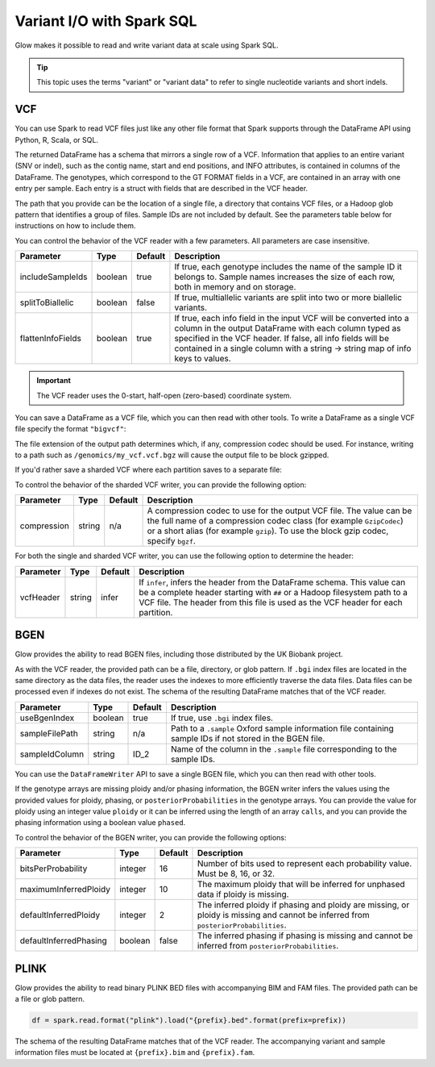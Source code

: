 ==========================
Variant I/O with Spark SQL
==========================

.. testsetup::

    from pyspark.sql import SparkSession
    spark = SparkSession.builder.config('spark.jars.packages', 'io.projectglow:glow_2.11:0.1.2').getOrCreate()

    import glob
    import os
    import shutil


Glow makes it possible to read and write variant data at scale using Spark SQL.

.. tip::

  This topic uses the terms "variant" or "variant data" to refer to
  single nucleotide variants and short indels.

.. _vcf:

VCF
===

You can use Spark to read VCF files just like any other file format that Spark supports through
the DataFrame API using Python, R, Scala, or SQL.

.. testcode::
   :hide:

   path = "../test-data/test.chr17.vcf"

.. testcode::

   df = spark.read.format("vcf").load(path)

.. testcode::
   :hide:

   print(df.select("contigName", "start").head())

.. testoutput::

    Row(contigName='17', start=504217)


The returned DataFrame has a schema that mirrors a single row of a VCF. Information that applies to an entire
variant (SNV or indel), such as the contig name, start and end positions, and INFO attributes,
is contained in columns of the DataFrame. The genotypes, which correspond to the GT FORMAT fields
in a VCF, are contained in an array with one entry per sample.
Each entry is a struct with fields that are described in the VCF header.

The path that you provide
can be the location of a single file, a directory that contains VCF files, or a Hadoop glob pattern
that identifies a group of files. Sample IDs are not included by default. See the
parameters table below for instructions on how to include them.

You can control the behavior of the VCF reader with a few parameters. All parameters are case insensitive.

+----------------------+---------+---------+---------------------------------------------------------------------------------------------------------------------------------------------------------+
| Parameter            | Type    | Default | Description                                                                                                                                             |
+======================+=========+=========+=========================================================================================================================================================+
| includeSampleIds     | boolean | true    | If true, each genotype includes the name of the sample ID it belongs to. Sample names increases the size of each row, both in memory and on storage.    |
+----------------------+---------+---------+---------------------------------------------------------------------------------------------------------------------------------------------------------+
| splitToBiallelic     | boolean | false   | If true, multiallelic variants are split into two or more biallelic variants.                                                                           |
+----------------------+---------+---------+---------------------------------------------------------------------------------------------------------------------------------------------------------+
| flattenInfoFields    | boolean | true    | If true, each info field in the input VCF will be converted into a column in the output DataFrame with each column typed as specified in the VCF header.|
|                      |         |         | If false, all info fields will be contained in a single column with a string -> string map of info keys to values.                                      |
+----------------------+---------+---------+---------------------------------------------------------------------------------------------------------------------------------------------------------+

.. important:: The VCF reader uses the 0-start, half-open (zero-based) coordinate system.

You can save a DataFrame as a VCF file, which you can then read with other tools. To write a DataFrame as a single VCF file specify the format ``"bigvcf"``:

.. testcode::
   :hide:

   path = "../test-data/doc-test-bigvcf.vcf"

.. testcode::

   df.write.format("bigvcf").save(path)

.. testcode::
   :hide:

   os.remove(path)

The file extension of the output path determines which, if any, compression codec should be used.
For instance, writing to a path such as ``/genomics/my_vcf.vcf.bgz`` will cause the output file to be
block gzipped.

If you'd rather save a sharded VCF where each partition saves to a separate file:

.. testcode::
   :hide:

   path = "../test-data/doc-test-vcf.vcf"

.. testcode::

   df.write.format("vcf").save(path)

.. testcode::
   :hide:

   shutil.rmtree(path)

To control the behavior of the sharded VCF writer, you can provide the following option:

+-------------+--------+---------+--------------------------------------------------------------------------------------------------------------------+
| Parameter   | Type   | Default | Description                                                                                                        |
+=============+========+=========+====================================================================================================================+
| compression | string | n/a     | A compression codec to use for the output VCF file. The value can be the full name of a compression codec class    |
|             |        |         | (for example ``GzipCodec``) or a short alias (for example ``gzip``). To use the block gzip codec, specify ``bgzf``.|
+-------------+--------+---------+--------------------------------------------------------------------------------------------------------------------+

For both the single and sharded VCF writer, you can use the following option to determine the header:

+-------------+--------+---------+--------------------------------------------------------------------------------------------------------------------+
| Parameter   | Type   | Default | Description                                                                                                        |
+=============+========+=========+====================================================================================================================+
| vcfHeader   | string | infer   | If ``infer``, infers the header from the DataFrame schema. This value can be a complete header                     |
|             |        |         | starting with ``##`` or a Hadoop filesystem path to a VCF file. The header from                                    |
|             |        |         | this file is used as the VCF header for each partition.                                                            |
+-------------+--------+---------+--------------------------------------------------------------------------------------------------------------------+


BGEN
====

Glow provides the ability to read BGEN files, including those distributed by the UK Biobank project.

.. testcode::
   :hide:

   path = "../test-data/bgen/example.8bits.bgen"

.. testcode::

   df = spark.read.format("bgen").load(path)

.. testcode::
   :hide:

   print(df.select("contigName", "start").head())

.. testoutput::

   Row(contigName='01', start=1999)

As with the VCF reader, the provided path can be a file, directory, or glob pattern. If ``.bgi``
index files are located in the same directory as the data files, the reader uses the indexes to
more efficiently traverse the data files. Data files can be processed even if indexes do not exist.
The schema of the resulting DataFrame matches that of the VCF reader.

+----------------+---------+---------+------------------------------------------------------------------------------------------------------------+
| Parameter      | Type    | Default | Description                                                                                                |
+================+=========+=========+============================================================================================================+
| useBgenIndex   | boolean | true    | If true, use ``.bgi`` index files.                                                                         |
+----------------+---------+---------+------------------------------------------------------------------------------------------------------------+
| sampleFilePath | string  | n/a     | Path to a ``.sample`` Oxford sample information file containing sample IDs if not stored in the BGEN file. |
+----------------+---------+---------+------------------------------------------------------------------------------------------------------------+
| sampleIdColumn | string  | ID_2    | Name of the column in the ``.sample`` file corresponding to the sample IDs.                                |
+----------------+---------+---------+------------------------------------------------------------------------------------------------------------+

You can use the ``DataFrameWriter`` API to save a single BGEN file, which you can then read with other tools.

.. testcode::
   :hide:

   path = "../test-data/doc-test-bigbgen.bgen"

.. testcode::

   df.write.format("bigbgen").save(path)

.. testcode::
   :hide:

   os.remove(path)

If the genotype arrays are missing ploidy and/or phasing information, the BGEN writer infers the values using the
provided values for ploidy, phasing, or ``posteriorProbabilities`` in the genotype arrays. You can provide the value for ploidy
using an integer value ``ploidy`` or it can be inferred using the length of an array ``calls``, and you can provide the phasing information
using a boolean value ``phased``.

To control the behavior of the BGEN writer, you can provide the following options:

+------------------------+---------+---------+------------------------------------------------------------------------------------------------------------------------------------+
| Parameter              | Type    | Default | Description                                                                                                                        |
+========================+=========+=========+====================================================================================================================================+
| bitsPerProbability     | integer | 16      | Number of bits used to represent each probability value. Must be 8, 16, or 32.                                                     |
+------------------------+---------+---------+------------------------------------------------------------------------------------------------------------------------------------+
| maximumInferredPloidy  | integer | 10      | The maximum ploidy that will be inferred for unphased data if ploidy is missing.                                                   |
+------------------------+---------+---------+------------------------------------------------------------------------------------------------------------------------------------+
| defaultInferredPloidy  | integer | 2       | The inferred ploidy if phasing and ploidy are missing, or ploidy is missing and cannot be inferred from ``posteriorProbabilities``.|
+------------------------+---------+---------+------------------------------------------------------------------------------------------------------------------------------------+
| defaultInferredPhasing | boolean | false   | The inferred phasing if phasing is missing and cannot be inferred from ``posteriorProbabilities``.                                 |
+------------------------+---------+---------+------------------------------------------------------------------------------------------------------------------------------------+


PLINK
=====

Glow provides the ability to read binary PLINK BED files with accompanying BIM and FAM files. The provided path can be a
file or glob pattern.

.. testcode::
   :hide:

   prefix = "../test-data/plink/five-samples-five-variants/bed-bim-fam/test"

.. code-block:: py

  df = spark.read.format("plink").load("{prefix}.bed".format(prefix=prefix))

The schema of the resulting DataFrame matches that of the VCF reader. The accompanying variant and sample information
files must be located at ``{prefix}.bim`` and ``{prefix}.fam``.

+------------------+---------+-------------+-----------------------------------------------------------------------------------------------------+
| Parameter        | Type    | Default     | Description                                                                                         |
+==================+=========+=============+=====================================================================================================+
| includeSampleIds | boolean | true        | If true, each genotype includes the name of the sample ID it belongs to.                            |
+------------------+---------+-------------+-----------------------------------------------------------------------------------------------------+
| bimDelimiter     | string  | " " (space) | Whitespace delimiter in the ``{prefix}.bim`` file.                                                    |
+------------------+---------+-------------+-----------------------------------------------------------------------------------------------------+
| famDelimiter     | string  | "\\t" (tab) | Whitespace delimiter in the ``{prefix}.fam`` file.                                                    |
+------------------+---------+-------------+-----------------------------------------------------------------------------------------------------+
| mergeFidIid      | boolean | true        | If true, sets the sample ID to the family ID and individual ID merged with an underscore delimiter. |
|                  |         |             | If false, sets the sample ID to the individual ID.                                                  |
+------------------+---------+-------------+-----------------------------------------------------------------------------------------------------+

.. notebook:: .. etl/variant-data.html
